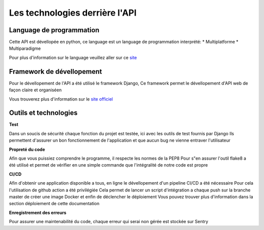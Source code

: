 Les technologies derrière l'API
===============================

Language de programmation
-------------------------

Cette API est dévellopée en python, ce language est un language de programmation interprété:
* Multiplatforme
* Multiparadigme

Pour plus d'information sur le language veuillez aller sur ce `site <https://www.python.org>`_

Framework de dévellopement
--------------------------

Pour le dévellopement de l'API a été utilisé le framework Django,
Ce framework permet le dévellopement d'API web de façon claire et organiséen

Vous trouverez plus d'information sur le `site officiel <https://www.djangoproject.com>`_

Outils et technologies
----------------------

**Test**

Dans un soucis de sécurité chaque fonction du projet est testée, ici avec les outils de test fournis par Django
Ils permettent d'assurer un bon fonctionnement de l'application et que aucun bug ne vienne entraver l'utilisateur

**Propreté du code**

Afin que vous puissiez comprendre le programme, il respecte les normes de la PEP8
Pour s"en assurer l'outil flake8 a été utilisé et permet de vérifier en une simple commande
que l'intégralité de notre code est propre

**CI/CD**

Afin d'obtenir une application disponible a tous, en ligne le dévellopement d'un pipeline CI/CD
a été nécessaire
Pour cela l'utilisation de github action a été privilégiée
Cela permet de lancer un script d'intégration a chaque push sur la branche master de créer une image Docker
et enfin de déclencher le déploiement
Vous pouvez trouver plus d'information dans la section déploiement de cette documentation

**Enregistrement des erreurs**

Pour assurer une maintenabilité du code, chaque erreur qui serai non gérée est stockée sur Sentry
